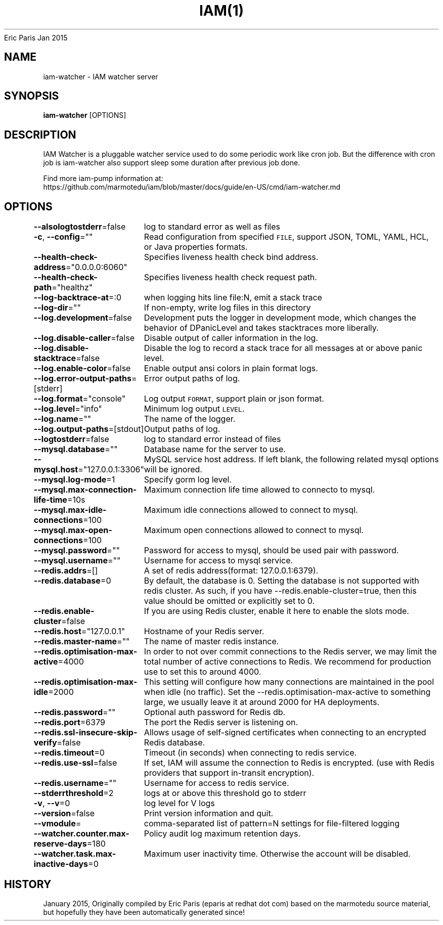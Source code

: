 .nh
.TH IAM(1) iam User Manuals
Eric Paris
Jan 2015

.SH NAME
.PP
iam-watcher - IAM watcher server


.SH SYNOPSIS
.PP
\fBiam-watcher\fP [OPTIONS]


.SH DESCRIPTION
.PP
IAM Watcher is a pluggable watcher service used to do some periodic work like cron job.
But the difference with cron job is iam-watcher also support sleep some duration after previous job done.

.PP
Find more iam-pump information at:
    https://github.com/marmotedu/iam/blob/master/docs/guide/en-US/cmd/iam-watcher.md


.SH OPTIONS
.PP
\fB--alsologtostderr\fP=false
	log to standard error as well as files

.PP
\fB-c\fP, \fB--config\fP=""
	Read configuration from specified \fB\fCFILE\fR, support JSON, TOML, YAML, HCL, or Java properties formats.

.PP
\fB--health-check-address\fP="0.0.0.0:6060"
	Specifies liveness health check bind address.

.PP
\fB--health-check-path\fP="healthz"
	Specifies liveness health check request path.

.PP
\fB--log-backtrace-at\fP=:0
	when logging hits line file:N, emit a stack trace

.PP
\fB--log-dir\fP=""
	If non-empty, write log files in this directory

.PP
\fB--log.development\fP=false
	Development puts the logger in development mode, which changes the behavior of DPanicLevel and takes stacktraces more liberally.

.PP
\fB--log.disable-caller\fP=false
	Disable output of caller information in the log.

.PP
\fB--log.disable-stacktrace\fP=false
	Disable the log to record a stack trace for all messages at or above panic level.

.PP
\fB--log.enable-color\fP=false
	Enable output ansi colors in plain format logs.

.PP
\fB--log.error-output-paths\fP=[stderr]
	Error output paths of log.

.PP
\fB--log.format\fP="console"
	Log output \fB\fCFORMAT\fR, support plain or json format.

.PP
\fB--log.level\fP="info"
	Minimum log output \fB\fCLEVEL\fR\&.

.PP
\fB--log.name\fP=""
	The name of the logger.

.PP
\fB--log.output-paths\fP=[stdout]
	Output paths of log.

.PP
\fB--logtostderr\fP=false
	log to standard error instead of files

.PP
\fB--mysql.database\fP=""
	Database name for the server to use.

.PP
\fB--mysql.host\fP="127.0.0.1:3306"
	MySQL service host address. If left blank, the following related mysql options will be ignored.

.PP
\fB--mysql.log-mode\fP=1
	Specify gorm log level.

.PP
\fB--mysql.max-connection-life-time\fP=10s
	Maximum connection life time allowed to connecto to mysql.

.PP
\fB--mysql.max-idle-connections\fP=100
	Maximum idle connections allowed to connect to mysql.

.PP
\fB--mysql.max-open-connections\fP=100
	Maximum open connections allowed to connect to mysql.

.PP
\fB--mysql.password\fP=""
	Password for access to mysql, should be used pair with password.

.PP
\fB--mysql.username\fP=""
	Username for access to mysql service.

.PP
\fB--redis.addrs\fP=[]
	A set of redis address(format: 127.0.0.1:6379).

.PP
\fB--redis.database\fP=0
	By default, the database is 0. Setting the database is not supported with redis cluster. As such, if you have --redis.enable-cluster=true, then this value should be omitted or explicitly set to 0.

.PP
\fB--redis.enable-cluster\fP=false
	If you are using Redis cluster, enable it here to enable the slots mode.

.PP
\fB--redis.host\fP="127.0.0.1"
	Hostname of your Redis server.

.PP
\fB--redis.master-name\fP=""
	The name of master redis instance.

.PP
\fB--redis.optimisation-max-active\fP=4000
	In order to not over commit connections to the Redis server, we may limit the total number of active connections to Redis. We recommend for production use to set this to around 4000.

.PP
\fB--redis.optimisation-max-idle\fP=2000
	This setting will configure how many connections are maintained in the pool when idle (no traffic). Set the --redis.optimisation-max-active to something large, we usually leave it at around 2000 for HA deployments.

.PP
\fB--redis.password\fP=""
	Optional auth password for Redis db.

.PP
\fB--redis.port\fP=6379
	The port the Redis server is listening on.

.PP
\fB--redis.ssl-insecure-skip-verify\fP=false
	Allows usage of self-signed certificates when connecting to an encrypted Redis database.

.PP
\fB--redis.timeout\fP=0
	Timeout (in seconds) when connecting to redis service.

.PP
\fB--redis.use-ssl\fP=false
	If set, IAM will assume the connection to Redis is encrypted. (use with Redis providers that support in-transit encryption).

.PP
\fB--redis.username\fP=""
	Username for access to redis service.

.PP
\fB--stderrthreshold\fP=2
	logs at or above this threshold go to stderr

.PP
\fB-v\fP, \fB--v\fP=0
	log level for V logs

.PP
\fB--version\fP=false
	Print version information and quit.

.PP
\fB--vmodule\fP=
	comma-separated list of pattern=N settings for file-filtered logging

.PP
\fB--watcher.counter.max-reserve-days\fP=180
	Policy audit log maximum retention days.

.PP
\fB--watcher.task.max-inactive-days\fP=0
	Maximum user inactivity time. Otherwise the account will be disabled.


.SH HISTORY
.PP
January 2015, Originally compiled by Eric Paris (eparis at redhat dot com) based on the marmotedu source material, but hopefully they have been automatically generated since!
